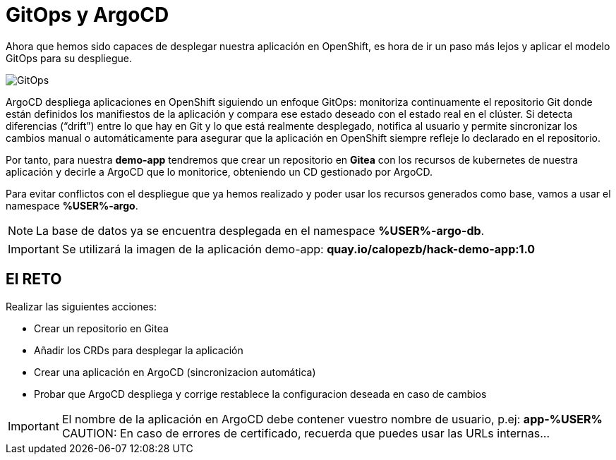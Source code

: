 = GitOps y ArgoCD

Ahora que hemos sido capaces de desplegar nuestra aplicación en OpenShift, es hora de ir un paso más lejos y aplicar el modelo GitOps para su despliegue.

image::gitops.png[GitOps]

ArgoCD despliega aplicaciones en OpenShift siguiendo un enfoque GitOps: monitoriza continuamente el repositorio Git donde están definidos los manifiestos de la aplicación y compara ese estado deseado con el estado real en el clúster. Si detecta diferencias (“drift”) entre lo que hay en Git y lo que está realmente desplegado, notifica al usuario y permite sincronizar los cambios manual o automáticamente para asegurar que la aplicación en OpenShift siempre refleje lo declarado en el repositorio.

Por tanto, para nuestra **demo-app** tendremos que crear un repositorio en **Gitea** con los recursos de kubernetes de nuestra aplicación y decirle a ArgoCD que lo monitorice, obteniendo un CD gestionado por ArgoCD. 

Para evitar conflictos con el despliegue que ya hemos realizado y poder usar los recursos generados como base, vamos a usar el namespace **%USER%-argo**.

NOTE: La base de datos ya se encuentra desplegada en el namespace **%USER%-argo-db**.

IMPORTANT: Se utilizará la imagen de la aplicación demo-app: **quay.io/calopezb/hack-demo-app:1.0**

== El RETO

Realizar las siguientes acciones:

* Crear un repositorio en Gitea
* Añadir los CRDs para desplegar la aplicación
* Crear una aplicación en ArgoCD (sincronizacion automática)
* Probar que ArgoCD despliega y corrige restablece la configuracion deseada en caso de cambios

IMPORTANT: El nombre de la aplicación en ArgoCD debe contener vuestro nombre de usuario, p.ej: **app-%USER%**
CAUTION: En caso de errores de certificado, recuerda que puedes usar las URLs internas...

